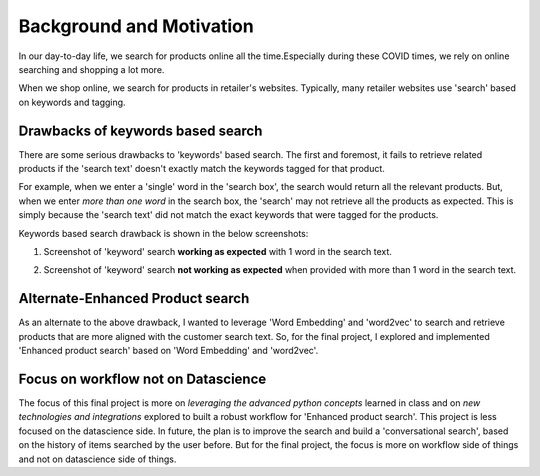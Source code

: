 .. _background:

Background and Motivation
==========================

In our day-to-day life, we search for products online all the time.Especially during these COVID times,
we rely on online searching and shopping a lot more.

When we shop online, we search for products in retailer's websites.
Typically, many retailer websites use 'search' based on keywords and tagging.

.. _drawbacks:

Drawbacks of keywords based search
----------------------------------
There are some serious drawbacks to 'keywords' based search.
The first and foremost, it fails to retrieve related products if the 'search text' doesn't exactly match the keywords
tagged for that product.

For example, when we enter a 'single' word in the 'search box', the search would return all the relevant products.
But, when we enter *more than one word* in the search box, the 'search' may not retrieve all the products as expected.
This is simply because the 'search text' did not match the exact keywords that were tagged for the products.

Keywords based search drawback is shown in the below screenshots:

1) Screenshot of 'keyword' search **working as expected** with 1 word in the search text.

.. image:: img_3.png
   :alt: keywordsearchworks
   :align: center
   :scale: 120


2) Screenshot of 'keyword' search **not working as expected** when provided with more than 1 word in the search text.

.. image:: img_4.png
   :alt: keywordsearchnotworks
   :align: center
   :scale: 120

.. _alternate:

Alternate-Enhanced Product search
----------------------------------
As an alternate to the above drawback, I wanted to leverage 'Word Embedding' and 'word2vec' to search and retrieve
products that are more aligned with the customer search text.
So, for the final project, I explored and implemented 'Enhanced product search' based on 'Word Embedding' and 'word2vec'.

.. _focus:

Focus on workflow not on Datascience
------------------------------------
The focus of this final project is more on *leveraging the advanced python concepts* learned in class and on *new
technologies and integrations* explored to built a robust workflow for 'Enhanced product search'. This project is less
focused on the datascience side. In future, the plan is to improve the search and build a 'conversational search',
based on the history of items searched by the user before. But for the final project, the focus is more on workflow side
of things and not on datascience side of things.

